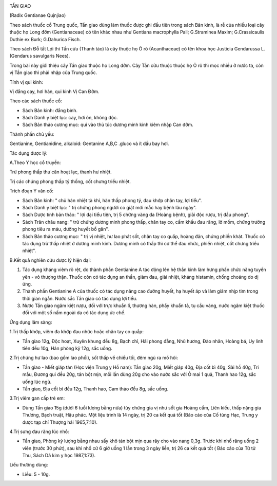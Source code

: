 |image0|

TẦN GIAO

(Radix Gentianae Quịnjiao)

Theo sách thuốc cổ Trung quốc, Tần giao dùng làm thuốc được ghi đầu tiên
trong sách Bản kinh, là rễ của nhiều loại cây thuộc họ Long đởm
(Gentianaceae) có tên khác nhau như Gentiana macrophylla Pall;
G.Straminea Maxim; G.Crassicaulis Duthie ex Burk; G.Dahurica Fisch.

Theo sách Đỗ tất Lợi thì Tần cửu (Thanh tảo) là cây thuộc họ Ô rô
(Acanthaceae) có tên khoa học Justicia Gendarussa L. (Gendarus
savulgaris Nees).

Trong bài này giới thiệu cây Tần giao thuộc họ Long đởm. Cây Tần cửu
thuộc thuộc họ Ô rô thì mọc nhiều ở nước ta, còn vị Tần giao thì phải
nhập của Trung quốc.

Tính vị qui kinh:

Vị đắng cay, hơi hàn, qui kinh Vị Can Đởm.

Theo các sách thuốc cổ:

-  Sách Bản kinh: đắng bình.
-  Sách Danh y biệt lục: cay, hơi ôn, không độc.
-  Sách Bản thảo cương mục: qui vào thủ túc dương minh kinh kiêm nhập
   Can đởm.

Thành phần chủ yếu:

Gentianine, Gentianidine, alkaloid: Gentanine A,B,C .gluco và ít dầu bay
hơi.

Tác dụng dược lý:

A.Theo Y học cổ truyền:

Trừ phong thấp thư cân hoạt lạc, thanh hư nhiệt.

Trị các chứng phong thấp tý thống, cốt chưng triều nhiệt.

Trích đoạn Y văn cổ:

-  Sách Bản kinh: " chủ hàn nhiệt tà khí, hàn thấp phong tý, đau khớp
   chân tay, lợi tiểu".
-  Sách Danh y biệt lục: " trị chứng phong người co giật mới mắc hay
   bệnh lâu ngày".
-  Sách Dược tính bản thảo: " lợi đại tiểu tiện, trị 5 chứng vàng da
   (Hoàng bệnh), giải độc rượu, trị đầu phong".
-  Sách Trân châu nang: " trừ chứng dương minh phong thấp, chân tay co,
   cấm khẩu đau răng, lở mồm, chứng trường phong tiêu ra máu, dưỡng
   huyết bổ gân".
-  Sách Bản thảo cương mục: " trị vị nhiệt, hư lao phát sốt, chân tay co
   quắp, hoàng đản, chứng phiền khát. Thuốc có tác dụng trừ thấp nhiệt ở
   dương minh kinh. Dương minh có thấp thì cơ thể đau nhức, phiền nhiệt,
   cốt chưng triều nhiệt".

B.Kết quả nghiên cứu dược lý hiện đại:

#. Tác dụng kháng viêm rõ rệt, do thành phần Gentianine A tác động lên
   hệ thần kinh làm hưng phấn chức năng tuyến yên - vỏ thượng thận.
   Thuốc còn có tác dụng an thần, giảm đau, giải nhiệt, kháng histamin,
   chống choáng do dị ứng.
#. Thành phần Gentianine A của thuốc có tác dụng nâng cao đường huyết,
   hạ huyết áp và làm giảm nhịp tim trong thời gian ngắn. Nước sắc Tần
   giao có tác dụng lợi tiểu.
#. Nước Tần giao ngâm kiệt rượu, đối với trực khuẩn lî, thương hàn, phẩy
   khuẩn tả, tụ cầu vàng, nước ngâm kiệt thuốc đối với một số nấm ngoài
   da có tác dụng ức chế.

Ứng dụng lâm sàng:

1.Trị thấp khớp, viêm đa khớp đau nhức hoặc chân tay co quắp:

-  Tần giao 12g, Độc hoạt, Xuyên khung đều 8g, Bạch chỉ, Hải phong đằng,
   Nhũ hương, Đào nhân, Hoàng bá, Uy linh tiên đều 10g, Hán phòng kỷ
   12g, sắc uống.

2.Trị chứng hư lao (bao gồm lao phổi), sốt thấp về chiều tối, đêm ngủ ra
mồ hôi:

-  Tần giao - Miết giáp tán (Học viện Trung y Hồ nam): Tần giao 20g,
   Miết giáp 40g, Địa cốt bì 40g, Sài hồ 40g, Tri mẫu, Đương qui đều
   20g, tán bột mịn, mỗi lần dùng 20g cho vào nước sắc với Ô mai 1 quả,
   Thanh hao 12g, sắc uống lúc ngủ.
-  Tần giao, Địa cốt bì đều 12g, Thanh hao, Cam thảo đều 8g, sắc uống.

3.Trị viêm gan cấp trẻ em:

-  Dùng Tần giao 15g (dưới 6 tuổi lượng bằng nửa) tùy chứng gia vị như
   sốt gia Hoàng cầm, Liên kiều, thấp nặng gia Thương, Bạch truật, Hậu
   phác. Một liệu trình là 14 ngày, trị 20 ca kết quả tốt (Báo cáo của
   Cố tùng Hạc, Trung y dược tạp chí Thượng hải 1965,7:10).

4.Trị sưng đau răng lúc nhổ:

-  Tần giao, Phòng kỷ lượng bằng nhau sấy khô tán bột mịn qua rây cho
   vào nang 0,3g. Trước khi nhổ răng uống 2 viên (trước 30 phút), sau
   khi nhổ cứ 6 giờ uống 1 lần trong 3 ngày liền, trị 26 ca kết quả tốt
   ( Báo cáo của Từ tử Thu, Sách Dã kim y học 1987,1:73).

Liều thường dùng:

-  Liều: 5 - 10g.

.. |image0| image:: TANGIAO.JPG
   :width: 50px
   :height: 50px
   :target: TANGIAO_.HTM
